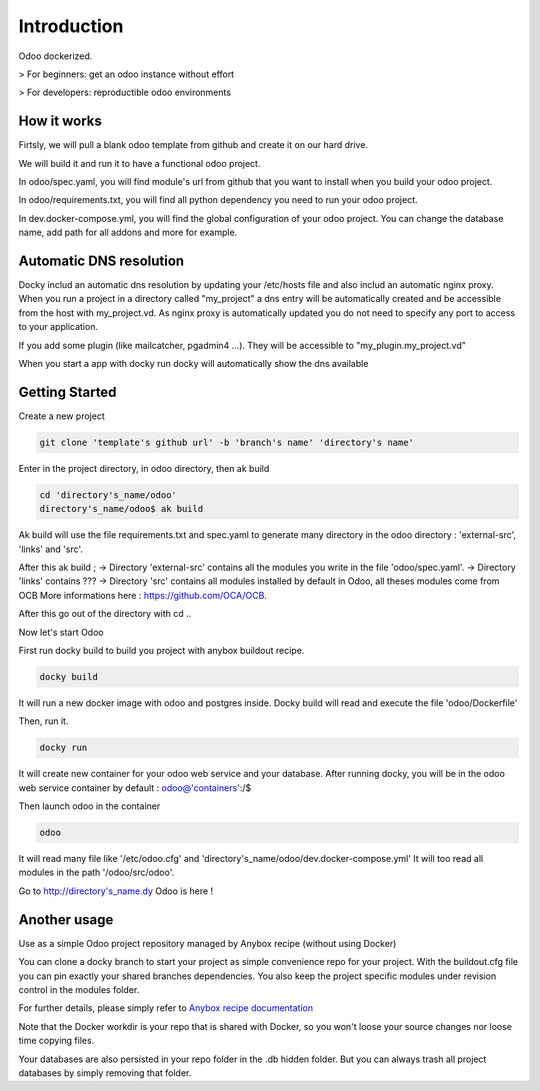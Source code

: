 Introduction
=================

Odoo dockerized.

> For beginners: get an odoo instance without effort

> For developers: reproductible odoo environments


How it works
---------------

Firtsly, we will pull a blank odoo template from github and create it on our hard drive.

We will build it and run it to have a functional odoo project. 
 
In odoo/spec.yaml, you will find module's url from github that you want to install when you build your odoo project. 

In odoo/requirements.txt, you will find all python dependency you need to run your odoo project.

In dev.docker-compose.yml, you will find the global configuration of your odoo project.
You can change the database name, add path for all addons and more for example. 

Automatic DNS resolution
--------------------------

Docky includ an automatic dns resolution by updating your /etc/hosts file and also includ an automatic nginx proxy.
When you run a project in a directory called "my_project" a dns entry will be automatically created and be accessible from the host with my_project.vd. As nginx proxy is automatically updated you do not need to specify any port to access to your application.

If you add some plugin (like mailcatcher, pgadmin4 ...). They will be accessible to "my_plugin.my_project.vd"

When you start a app with docky run docky will automatically show the dns available

Getting Started
------------------

Create a new project

.. code-block:: shell

    git clone 'template's github url' -b 'branch's name' 'directory's name'

Enter in the project directory, in odoo directory, then ak build

.. code-block:: shell

   cd 'directory's_name/odoo'
   directory's_name/odoo$ ak build

Ak build will use the file requirements.txt and spec.yaml to generate many directory in the odoo directory : 'external-src', 'links' and 'src'.

After this ak build ;
-> Directory 'external-src' contains all the modules you write in the file 'odoo/spec.yaml'. 
-> Directory 'links' contains ???
-> Directory 'src' contains all modules installed by default in Odoo, all theses modules come from OCB
More informations here : https://github.com/OCA/OCB. 

After this go out of the directory with cd ..


Now let's start Odoo

First run docky build to build you project with anybox buildout recipe.

.. code-block:: shell

   docky build

It will run a new docker image with odoo and postgres inside.
Docky build will read and execute the file 'odoo/Dockerfile'

Then, run it.

.. code-block:: shell

   docky run

It will create new container for your odoo web service and your database.
After running docky, you will be in the odoo web service container by default :
odoo@'containers':/$

Then launch odoo in the container

.. code-block:: shell

   odoo

It will read many file like '/etc/odoo.cfg' and 'directory's_name/odoo/dev.docker-compose.yml'
It will too read all modules in the path '/odoo/src/odoo'.

Go to http://directory's_name.dy Odoo is here !


Another usage
-------------------

Use as a simple Odoo project repository managed by Anybox recipe (without using Docker)

You can clone a docky branch to start your project as simple convenience repo for your project. With the buildout.cfg file you can pin exactly your shared branches dependencies. You also keep the project specific modules under revision control in the modules folder.

For further details, please simply refer to `Anybox recipe documentation <http://docs.anybox.fr/anybox.recipe.openerp/trunk>`_


Note that the Docker workdir is your repo that is shared with Docker, so you won't loose your source changes nor loose time copying files.

Your databases are also persisted in your repo folder in the .db hidden folder. But you can always trash all project databases by simply removing that folder.
